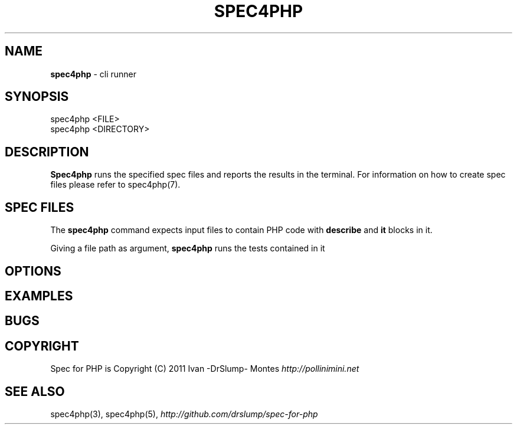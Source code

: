 .\" generated with Ronn/v0.7.3
.\" http://github.com/rtomayko/ronn/tree/0.7.3
.
.TH "SPEC4PHP" "1" "March 2011" "Ivan -DrSlump- Montes" "Spec for PHP v"
.
.SH "NAME"
\fBspec4php\fR \- cli runner
.
.SH "SYNOPSIS"
.
.nf

spec4php <FILE>
spec4php <DIRECTORY>
.
.fi
.
.SH "DESCRIPTION"
\fBSpec4php\fR runs the specified spec files and reports the results in the terminal\. For information on how to create spec files please refer to spec4php(7)\.
.
.SH "SPEC FILES"
The \fBspec4php\fR command expects input files to contain PHP code with \fBdescribe\fR and \fBit\fR blocks in it\.
.
.P
Giving a file path as argument, \fBspec4php\fR runs the tests contained in it
.
.SH "OPTIONS"
.
.SH "EXAMPLES"
.
.SH "BUGS"
.
.SH "COPYRIGHT"
Spec for PHP is Copyright (C) 2011 Ivan \-DrSlump\- Montes \fIhttp://pollinimini\.net\fR
.
.SH "SEE ALSO"
spec4php(3), spec4php(5), \fIhttp://github\.com/drslump/spec\-for\-php\fR
